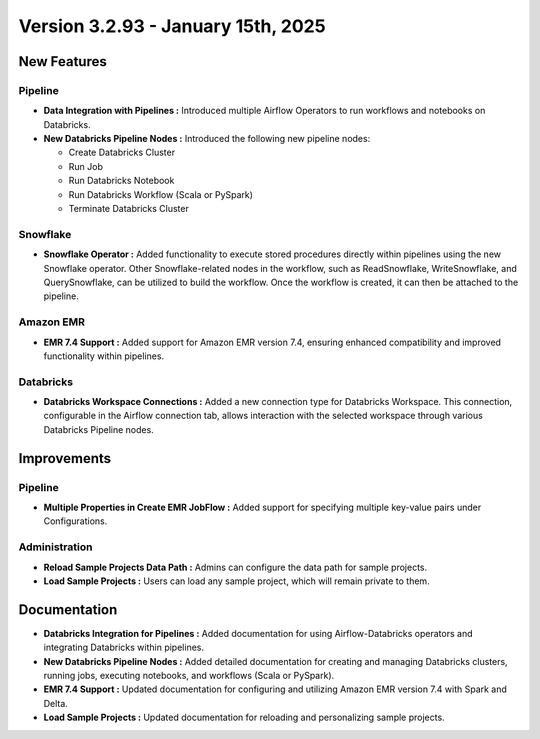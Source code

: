 Version 3.2.93 - January 15th, 2025
=============================

New Features
---------------
Pipeline
+++++++++

* **Data Integration with Pipelines :** Introduced multiple Airflow Operators to run workflows and notebooks on Databricks.
* **New Databricks Pipeline Nodes :** Introduced the following new pipeline nodes:
  
  * Create Databricks Cluster 
  * Run Job
  * Run Databricks Notebook 
  * Run Databricks Workflow (Scala or PySpark) 
  * Terminate Databricks Cluster

Snowflake
++++++++++
* **Snowflake Operator :** Added functionality to execute stored procedures directly within pipelines using the new Snowflake operator. Other Snowflake-related nodes in the workflow, such as ReadSnowflake, WriteSnowflake, and QuerySnowflake, can be utilized to build the workflow. Once the workflow is created, it can then be attached to the pipeline.

Amazon EMR
++++++++++++++

* **EMR 7.4 Support :** Added support for Amazon EMR version 7.4, ensuring enhanced compatibility and improved functionality within pipelines.

Databricks
++++++++
* **Databricks Workspace Connections :** Added a new connection type for Databricks Workspace. This connection, configurable in the Airflow connection tab, allows interaction with the selected workspace through various Databricks Pipeline nodes.

Improvements
------------

Pipeline
++++++++
* **Multiple Properties in Create EMR JobFlow :** Added support for specifying multiple key-value pairs under Configurations.

Administration
+++++++++++++++++
* **Reload Sample Projects Data Path :** Admins can configure the data path for sample projects.
* **Load Sample Projects :** Users can load any sample project, which will remain private to them.

Documentation
-----------------

* **Databricks Integration for Pipelines :** Added documentation for using Airflow-Databricks operators and integrating Databricks within pipelines.
* **New Databricks Pipeline Nodes :** Added detailed documentation for creating and managing Databricks clusters, running jobs, executing notebooks, and workflows (Scala or PySpark).
* **EMR 7.4 Support :** Updated documentation for configuring and utilizing Amazon EMR version 7.4 with Spark and Delta.
* **Load Sample Projects :** Updated documentation for reloading and personalizing sample projects.










